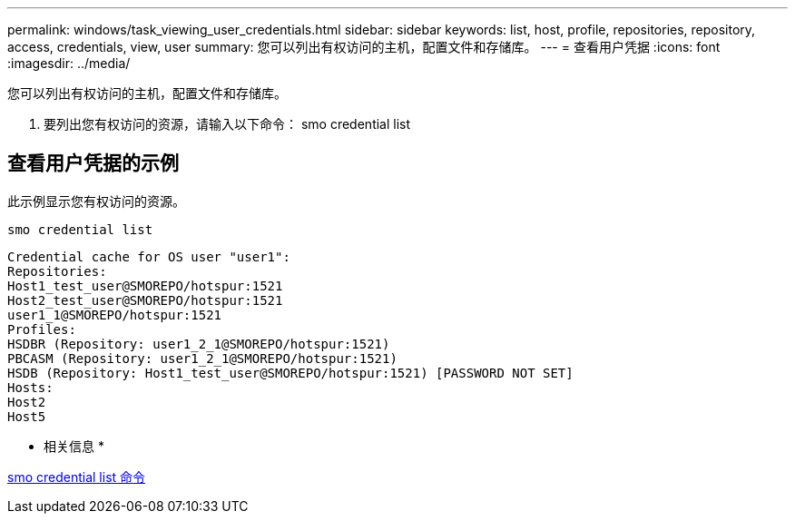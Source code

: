 ---
permalink: windows/task_viewing_user_credentials.html 
sidebar: sidebar 
keywords: list, host, profile, repositories, repository, access, credentials, view, user 
summary: 您可以列出有权访问的主机，配置文件和存储库。 
---
= 查看用户凭据
:icons: font
:imagesdir: ../media/


[role="lead"]
您可以列出有权访问的主机，配置文件和存储库。

. 要列出您有权访问的资源，请输入以下命令： smo credential list




== 查看用户凭据的示例

此示例显示您有权访问的资源。

[listing]
----
smo credential list
----
[listing]
----
Credential cache for OS user "user1":
Repositories:
Host1_test_user@SMOREPO/hotspur:1521
Host2_test_user@SMOREPO/hotspur:1521
user1_1@SMOREPO/hotspur:1521
Profiles:
HSDBR (Repository: user1_2_1@SMOREPO/hotspur:1521)
PBCASM (Repository: user1_2_1@SMOREPO/hotspur:1521)
HSDB (Repository: Host1_test_user@SMOREPO/hotspur:1521) [PASSWORD NOT SET]
Hosts:
Host2
Host5
----
* 相关信息 *

xref:reference_the_smosmsapcredential_list_command.adoc[smo credential list 命令]
